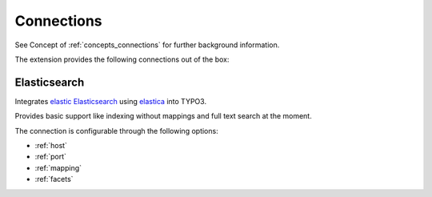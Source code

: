 .. _connections:

Connections
===========

See Concept of :ref:`concepts_connections` for further background information.

The extension provides the following connections out of the box:

.. _Elasticsearch:

Elasticsearch
-------------

Integrates `elastic Elasticsearch`_ using `elastica`_ into TYPO3.

Provides basic support like indexing without mappings and full text search at the moment.

The connection is configurable through the following options:

* :ref:`host`

* :ref:`port`

* :ref:`mapping`

* :ref:`facets`

.. _elastic Elasticsearch: https://www.elastic.co/products/elasticsearch
.. _elastica: http://elastica.io/
